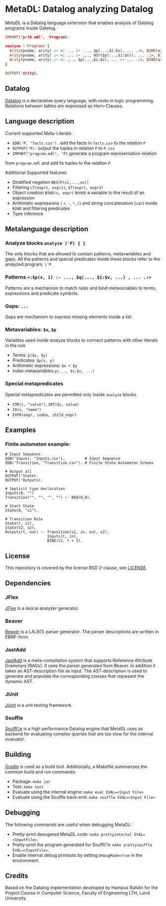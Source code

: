 * MetaDL: Datalog analyzing Datalog

MetaDL is a Datalog language extension that enables analysis of Datalog
programs inside Datalog.

#+BEGIN_SRC prolog
IMPORT("p/t0.mdl", 'Program).

analyze ('Program) {
  Arity(pname, arity) :- <: ... :- ..., $p(...,$i:$x), ... .:>, BIND(arity, $i+1), ID($p, pname).
  Arity(pname, arity) :- <: ... :- ..., NOT($p(...,$i:$x)), ... .:>, BIND(arity, $i+1), ID($p, pname).
  Arity(pname, arity) :- <: ..., $p(...,$i:$x), ... :- ... .:>, BIND(arity, $i+1), ID($p, pname).
}

OUTPUT('Arity).
#+END_SRC

** Datalog

[[https://en.wikipedia.org/wiki/Datalog][Datalog]] is a declarative query language,
with roots in logic programming. Relations between tables are expressed as Horn-Clauses.

** Language description

Current supported Meta-Literals:
- ~EDB('P, "facts.csv").~ add the facts in ~facts.csv~ to the relation ~P~
- ~OUTPUT('P).~ output the tuples in relation ~P~ to ~P.csv~
- ~IMPORT("program.mdl", 'P)~ generate a program representation relation
from ~program.mdl~ and add its tuples to the relation ~P~

Additional Supported features:
- Stratified negation ~NEG(P(x1,...,xn))~
- Filtering ~LT(expr1, expr2)~, ~GT(expr1, expr2)~
- Object creation ~BIND(v, expr)~ binds a variable to the result of an expression
- Arithmetic expressions ( ~+~, ~-~, ~*~, ~/~) and string concatenation (~cat~) inside ~BIND~ and filtering predicates
- Type inference

** Metalanguage description
*** Analyze blocks ~analyze ('P) { }~
The only blocks that are allowed to contain patterns, metavariables and gaps. All the patterns and special predicates inside these blocks refer to the analyzed program, ~\'P~.

*** Patterns ~<:$p(x, 1) :- ..., $q(..., $i:$v, ...) , ... .:>~
Patterns are a mechanism to match rules and bind metavariables to terms, expressions and predicate symbols.

*** Gaps: ~...~
Gaps are mechanism to express missing elements inside a list.

*** Metavariables: ~$x~, ~$p~
Variables used inside analyze blocks to connect patterns with other literals in the rule
- Terms: ~p($x, $y)~
- Predicates: ~$p(x, y)~
- Arithmetic expressions: ~$x + $y~
- Index metavariables ~p(..., $i:$v, ...)~

*** Special metapredicates
Special metapredicates are permitted only inside ~analyze~ blocks.
- ~STR(c, "value")~, ~INT($c, value)~
- ~ID(v, "name")~
- ~EXPR(expr, index, child_expr)~


** Examples
*** Finite automaton example:

#+BEGIN_SRC
    # Input Sequence
    EDB('Inputs, "Inputs.csv"),         # Input Sequence
    EDB('Transition, "Transition.csv"). # Finite State Automaton Schema

    # Output all
    OUTPUT('State).
    OUTPUT('Outputs).

    # Implicit type declaration
    Inputs(0, "")
    Transition("", "", "", "") :- NEQ(0,0).

    # Start State
    State(0, "s1").

    # Transition Rule
    State(t, s1),
    State(t2, s2),
    Outputs(t, out) :- Transition(s1, in, out, s2),
                       Inputs(t, in),
                       BIND(t2, t + 1).
#+END_SRC

** License

This repository is covered by the license BSD 2-clause, see
[[./LICENSE][LICENSE]].

** Dependencies
*** JFlex

[[http://jflex.de/][JFlex]] is a lexical analyzer generator.

*** Beaver

[[http://beaver.sourceforge.net/][Beaver]] is a LALR(1) parser
generator. The parser descriptions are written in EBNF-form.

*** JastAdd

[[http://jastadd.org/web/][JastAdd]] is a meta-compilation system that
supports Reference Attribute Grammars (RAGs). It uses the parser
generated from Beaver. In addition it takes an AST-description file as
input. The AST-description is used to generate and populate the
corresponding classes that represent the dynamic AST.

*** JUnit

[[https://junit.org/junit5/][JUnit]] is a unit testing framework.

*** Souffle
[[https://souffle-lang.github.io/][Souffl\'e]] is a high performance Datalog
engine that MetaDL uses as backend for evaluating complex queries that
are too slow for the internal evaluator.

** Building
[[https://gradle.org/][Gradle]] is used as a build tool. Additionally, a Makefile summarizes the common build and run commands:
- Package: ~make jar~
- Test: ~make test~
- Evaluate using the internal engine: ~make eval EVAL=<Input File>~
- Evaluate using the Souffle back-end: ~make souffle EVAL=<Input File>~

** Debugging
The following commands are useful when debugging MetaDL:
- Pretty-print desugared MetaDL code: ~make prettyinternal EVAL=<InputFile>~.
- Pretty-print the program generated for Souffl\"e: ~make prettysouffle EVAL=<InputFile>~.
- Enable internal debug printouts by setting ~DebugMode=true~ in the environment.

** Credits
Based on the Datalog implementation developed by Hampus Balldin for the Project Course in Computer Science, Faculty of Engineering LTH, Lund University.
